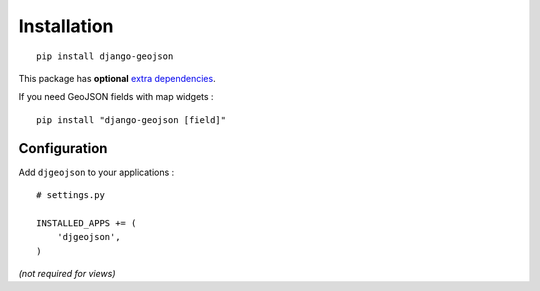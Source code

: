 Installation
============

::

    pip install django-geojson


This package has **optional** `extra dependencies <http://setuptools.readthedocs.io/en/latest/setuptools.html#declaring-extras-optional-features-with-their-own-dependencies>`_.


If you need GeoJSON fields with map widgets :

::

    pip install "django-geojson [field]"

Configuration
-------------

Add ``djgeojson`` to your applications :

::

    # settings.py

    INSTALLED_APPS += (
        'djgeojson',
    )

*(not required for views)*